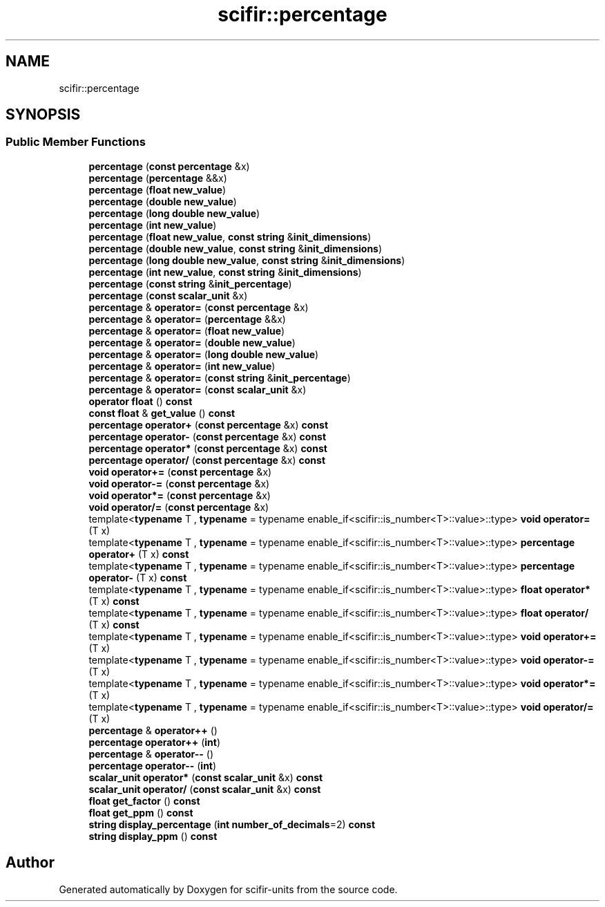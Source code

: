 .TH "scifir::percentage" 3 "Version 2.0.0" "scifir-units" \" -*- nroff -*-
.ad l
.nh
.SH NAME
scifir::percentage
.SH SYNOPSIS
.br
.PP
.SS "Public Member Functions"

.in +1c
.ti -1c
.RI "\fBpercentage\fP (\fBconst\fP \fBpercentage\fP &x)"
.br
.ti -1c
.RI "\fBpercentage\fP (\fBpercentage\fP &&x)"
.br
.ti -1c
.RI "\fBpercentage\fP (\fBfloat\fP \fBnew_value\fP)"
.br
.ti -1c
.RI "\fBpercentage\fP (\fBdouble\fP \fBnew_value\fP)"
.br
.ti -1c
.RI "\fBpercentage\fP (\fBlong\fP \fBdouble\fP \fBnew_value\fP)"
.br
.ti -1c
.RI "\fBpercentage\fP (\fBint\fP \fBnew_value\fP)"
.br
.ti -1c
.RI "\fBpercentage\fP (\fBfloat\fP \fBnew_value\fP, \fBconst\fP \fBstring\fP &\fBinit_dimensions\fP)"
.br
.ti -1c
.RI "\fBpercentage\fP (\fBdouble\fP \fBnew_value\fP, \fBconst\fP \fBstring\fP &\fBinit_dimensions\fP)"
.br
.ti -1c
.RI "\fBpercentage\fP (\fBlong\fP \fBdouble\fP \fBnew_value\fP, \fBconst\fP \fBstring\fP &\fBinit_dimensions\fP)"
.br
.ti -1c
.RI "\fBpercentage\fP (\fBint\fP \fBnew_value\fP, \fBconst\fP \fBstring\fP &\fBinit_dimensions\fP)"
.br
.ti -1c
.RI "\fBpercentage\fP (\fBconst\fP \fBstring\fP &\fBinit_percentage\fP)"
.br
.ti -1c
.RI "\fBpercentage\fP (\fBconst\fP \fBscalar_unit\fP &x)"
.br
.ti -1c
.RI "\fBpercentage\fP & \fBoperator=\fP (\fBconst\fP \fBpercentage\fP &x)"
.br
.ti -1c
.RI "\fBpercentage\fP & \fBoperator=\fP (\fBpercentage\fP &&x)"
.br
.ti -1c
.RI "\fBpercentage\fP & \fBoperator=\fP (\fBfloat\fP \fBnew_value\fP)"
.br
.ti -1c
.RI "\fBpercentage\fP & \fBoperator=\fP (\fBdouble\fP \fBnew_value\fP)"
.br
.ti -1c
.RI "\fBpercentage\fP & \fBoperator=\fP (\fBlong\fP \fBdouble\fP \fBnew_value\fP)"
.br
.ti -1c
.RI "\fBpercentage\fP & \fBoperator=\fP (\fBint\fP \fBnew_value\fP)"
.br
.ti -1c
.RI "\fBpercentage\fP & \fBoperator=\fP (\fBconst\fP \fBstring\fP &\fBinit_percentage\fP)"
.br
.ti -1c
.RI "\fBpercentage\fP & \fBoperator=\fP (\fBconst\fP \fBscalar_unit\fP &x)"
.br
.ti -1c
.RI "\fBoperator float\fP () \fBconst\fP"
.br
.ti -1c
.RI "\fBconst\fP \fBfloat\fP & \fBget_value\fP () \fBconst\fP"
.br
.ti -1c
.RI "\fBpercentage\fP \fBoperator+\fP (\fBconst\fP \fBpercentage\fP &x) \fBconst\fP"
.br
.ti -1c
.RI "\fBpercentage\fP \fBoperator\-\fP (\fBconst\fP \fBpercentage\fP &x) \fBconst\fP"
.br
.ti -1c
.RI "\fBpercentage\fP \fBoperator*\fP (\fBconst\fP \fBpercentage\fP &x) \fBconst\fP"
.br
.ti -1c
.RI "\fBpercentage\fP \fBoperator/\fP (\fBconst\fP \fBpercentage\fP &x) \fBconst\fP"
.br
.ti -1c
.RI "\fBvoid\fP \fBoperator+=\fP (\fBconst\fP \fBpercentage\fP &x)"
.br
.ti -1c
.RI "\fBvoid\fP \fBoperator\-=\fP (\fBconst\fP \fBpercentage\fP &x)"
.br
.ti -1c
.RI "\fBvoid\fP \fBoperator*=\fP (\fBconst\fP \fBpercentage\fP &x)"
.br
.ti -1c
.RI "\fBvoid\fP \fBoperator/=\fP (\fBconst\fP \fBpercentage\fP &x)"
.br
.ti -1c
.RI "template<\fBtypename\fP T , \fBtypename\fP  = typename enable_if<scifir::is_number<T>::value>::type> \fBvoid\fP \fBoperator=\fP (T x)"
.br
.ti -1c
.RI "template<\fBtypename\fP T , \fBtypename\fP  = typename enable_if<scifir::is_number<T>::value>::type> \fBpercentage\fP \fBoperator+\fP (T x) \fBconst\fP"
.br
.ti -1c
.RI "template<\fBtypename\fP T , \fBtypename\fP  = typename enable_if<scifir::is_number<T>::value>::type> \fBpercentage\fP \fBoperator\-\fP (T x) \fBconst\fP"
.br
.ti -1c
.RI "template<\fBtypename\fP T , \fBtypename\fP  = typename enable_if<scifir::is_number<T>::value>::type> \fBfloat\fP \fBoperator*\fP (T x) \fBconst\fP"
.br
.ti -1c
.RI "template<\fBtypename\fP T , \fBtypename\fP  = typename enable_if<scifir::is_number<T>::value>::type> \fBfloat\fP \fBoperator/\fP (T x) \fBconst\fP"
.br
.ti -1c
.RI "template<\fBtypename\fP T , \fBtypename\fP  = typename enable_if<scifir::is_number<T>::value>::type> \fBvoid\fP \fBoperator+=\fP (T x)"
.br
.ti -1c
.RI "template<\fBtypename\fP T , \fBtypename\fP  = typename enable_if<scifir::is_number<T>::value>::type> \fBvoid\fP \fBoperator\-=\fP (T x)"
.br
.ti -1c
.RI "template<\fBtypename\fP T , \fBtypename\fP  = typename enable_if<scifir::is_number<T>::value>::type> \fBvoid\fP \fBoperator*=\fP (T x)"
.br
.ti -1c
.RI "template<\fBtypename\fP T , \fBtypename\fP  = typename enable_if<scifir::is_number<T>::value>::type> \fBvoid\fP \fBoperator/=\fP (T x)"
.br
.ti -1c
.RI "\fBpercentage\fP & \fBoperator++\fP ()"
.br
.ti -1c
.RI "\fBpercentage\fP \fBoperator++\fP (\fBint\fP)"
.br
.ti -1c
.RI "\fBpercentage\fP & \fBoperator\-\-\fP ()"
.br
.ti -1c
.RI "\fBpercentage\fP \fBoperator\-\-\fP (\fBint\fP)"
.br
.ti -1c
.RI "\fBscalar_unit\fP \fBoperator*\fP (\fBconst\fP \fBscalar_unit\fP &x) \fBconst\fP"
.br
.ti -1c
.RI "\fBscalar_unit\fP \fBoperator/\fP (\fBconst\fP \fBscalar_unit\fP &x) \fBconst\fP"
.br
.ti -1c
.RI "\fBfloat\fP \fBget_factor\fP () \fBconst\fP"
.br
.ti -1c
.RI "\fBfloat\fP \fBget_ppm\fP () \fBconst\fP"
.br
.ti -1c
.RI "\fBstring\fP \fBdisplay_percentage\fP (\fBint\fP \fBnumber_of_decimals\fP=2) \fBconst\fP"
.br
.ti -1c
.RI "\fBstring\fP \fBdisplay_ppm\fP () \fBconst\fP"
.br
.in -1c

.SH "Author"
.PP 
Generated automatically by Doxygen for scifir-units from the source code\&.

